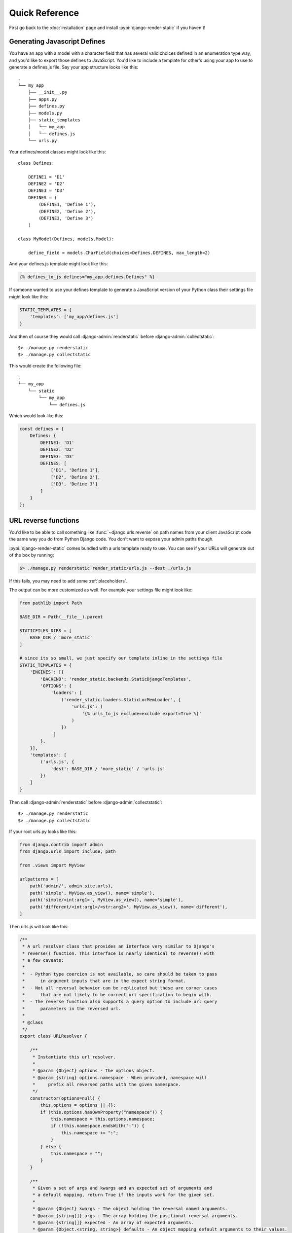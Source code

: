 .. _ref-usage:

===============
Quick Reference
===============

First go back to the :doc:`installation` page and install :pypi:`django-render-static` if you
haven't!

Generating Javascript Defines
-----------------------------

You have an app with a model with a character field that has several valid choices defined in an
enumeration type way, and you'd like to export those defines to JavaScript. You'd like to include
a template for other's using your app to use to generate a defines.js file. Say your app structure
looks like this::

    .
    └── my_app
        ├── __init__.py
        ├── apps.py
        ├── defines.py
        ├── models.py
        ├── static_templates
        │   └── my_app
        │   └── defines.js
        └── urls.py


Your defines/model classes might look like this::

    class Defines:

        DEFINE1 = 'D1'
        DEFINE2 = 'D2'
        DEFINE3 = 'D3'
        DEFINES = (
            (DEFINE1, 'Define 1'),
            (DEFINE2, 'Define 2'),
            (DEFINE3, 'Define 3')
        )

    class MyModel(Defines, models.Model):

        define_field = models.CharField(choices=Defines.DEFINES, max_length=2)

And your defines.js template might look like this:

.. code-block:: js+django

    {% defines_to_js defines="my_app.defines.Defines" %}


If someone wanted to use your defines template to generate a JavaScript version of your Python
class their settings file might look like this:

.. code-block:: python

    STATIC_TEMPLATES = {
        'templates': ['my_app/defines.js']
    }

And then of course they would call :django-admin:`renderstatic` before
:django-admin:`collectstatic`::

    $> ./manage.py renderstatic
    $> ./manage.py collectstatic

This would create the following file::

    .
    └── my_app
        └── static
            └── my_app
                └── defines.js

Which would look like this:

.. code-block:: javascript

    const defines = {
        Defines: {
            DEFINE1: 'D1'
            DEFINE2: 'D2'
            DEFINE3: 'D3'
            DEFINES: [
                ['D1', 'Define 1'],
                ['D2', 'Define 2'],
                ['D3', 'Define 3']
            ]
        }
    };

URL reverse functions
---------------------

You'd like to be able to call something like :func:`~django.urls.reverse` on path names from your
client JavaScript code the same way you do from Python Django code. You don't want to expose your
admin paths though.

:pypi:`django-render-static` comes bundled with a urls template ready to use. You can see if your
URLs will generate out of the box by running:

.. code-block:: console

        $> ./manage.py renderstatic render_static/urls.js --dest ./urls.js

If this fails, you may need to add some :ref:`placeholders`.

The output can be more customized as well. For example your settings file might look like:

.. code-block:: python

    from pathlib import Path

    BASE_DIR = Path(__file__).parent

    STATICFILES_DIRS = [
        BASE_DIR / 'more_static'
    ]

    # since its so small, we just specify our template inline in the settings file
    STATIC_TEMPLATES = {
        'ENGINES': [{
            'BACKEND': 'render_static.backends.StaticDjangoTemplates',
            'OPTIONS': {
                'loaders': [
                    ('render_static.loaders.StaticLocMemLoader', {
                        'urls.js': (
                            '{% urls_to_js exclude=exclude export=True %}'
                        )
                    })
                 ]
            },
        }],
        'templates': [
            ('urls.js', {
                'dest': BASE_DIR / 'more_static' / 'urls.js'
            })
        ]
    }


Then call :django-admin:`renderstatic` before :django-admin:`collectstatic`::

    $> ./manage.py renderstatic
    $> ./manage.py collectstatic

If your root urls.py looks like this:

.. code-block:: python

    from django.contrib import admin
    from django.urls import include, path

    from .views import MyView

    urlpatterns = [
        path('admin/', admin.site.urls),
        path('simple', MyView.as_view(), name='simple'),
        path('simple/<int:arg1>', MyView.as_view(), name='simple'),
        path('different/<int:arg1>/<str:arg2>', MyView.as_view(), name='different'),
    ]

Then urls.js will look like this:

.. code-block:: javascript

    /**
     * A url resolver class that provides an interface very similar to Django's
     * reverse() function. This interface is nearly identical to reverse() with
     * a few caveats:
     *
     *  - Python type coercion is not available, so care should be taken to pass
     *      in argument inputs that are in the expect string format.
     *  - Not all reversal behavior can be replicated but these are corner cases
     *      that are not likely to be correct url specification to begin with.
     *  - The reverse function also supports a query option to include url query
     *      parameters in the reversed url.
     *
     * @class
     */
    export class URLResolver {

        /**
         * Instantiate this url resolver.
         *
         * @param {Object} options - The options object.
         * @param {string} options.namespace - When provided, namespace will
         *     prefix all reversed paths with the given namespace.
         */
        constructor(options=null) {
            this.options = options || {};
            if (this.options.hasOwnProperty("namespace")) {
                this.namespace = this.options.namespace;
                if (!this.namespace.endsWith(":")) {
                    this.namespace += ":";
                }
            } else {
                this.namespace = "";
            }
        }

        /**
         * Given a set of args and kwargs and an expected set of arguments and
         * a default mapping, return True if the inputs work for the given set.
         *
         * @param {Object} kwargs - The object holding the reversal named arguments.
         * @param {string[]} args - The array holding the positional reversal arguments.
         * @param {string[]} expected - An array of expected arguments.
         * @param {Object.<string, string>} defaults - An object mapping default arguments to their values.
         */
        match(kwargs, args, expected, defaults={}) {
            if (defaults) {
                kwargs = Object.assign({}, kwargs);
                for (const [key, val] of Object.entries(defaults)) {
                    if (kwargs.hasOwnProperty(key)) {
                        if (kwargs[key] !== val) { return false; }
                        if (!expected.includes(key)) { delete kwargs[key]; }
                    }
                }
            }
            if (Array.isArray(expected)) {
                return (
                    Object.keys(kwargs).length === expected.length &&
                    expected.every(value => kwargs.hasOwnProperty(value));
                );
            } else if (expected) {
                return args.length === expected;
            } else {
                return Object.keys(kwargs).length === 0 && args.length === 0;
            }
        }

        /**
         * Reverse a Django url. This method is nearly identical to Django's
         * reverse function, with an additional option for URL parameters. See
         * the class docstring for caveats.
         *
         * @param {string} qname - The name of the url to reverse. Namespaces
         *   are supported using `:` as a delimiter as with Django's reverse.
         * @param {Object} options - The options object.
         * @param {string} options.kwargs - The object holding the reversal named arguments.
         * @param {string[]} options.args - The array holding the reversal positional arguments.
         * @param {Object.<string, string|string[]>} options.query - URL query parameters to add
         *    to the end of the reversed url.
         */
        reverse(qname, options={}) {
            if (this.namespace) {
                qname = `${this.namespace}${qname.replace(this.namespace, "")}`;
            }
            const kwargs = options.kwargs || {};
            const args = options.args || [];
            const query = options.query || {};
            let url = this.urls;
            for (const ns of qname.split(':')) {
                if (ns && url) { url = url.hasOwnProperty(ns) ? url[ns] : null; }
            }
            if (url) {
                let pth = url(kwargs, args);
                if (typeof pth === "string") {
                    if (Object.keys(query).length !== 0) {
                        const params = new URLSearchParams();
                        for (const [key, value] of Object.entries(query)) {
                            if (value === null || value === '') continue;
                            if (Array.isArray(value)) value.forEach(element => params.append(key, element));
                            else params.append(key, value);
                        }
                        const qryStr = params.toString();
                        if (qryStr) return `${pth.replace(/\/+$/, '')}?${qryStr}`;
                    }
                    return pth;
                }
            }
            throw new TypeError(`No reversal available for parameters at path: ${qname}`);
        }

        urls = {
            "different": (kwargs={}, args=[]) => {
                if (this.match(kwargs, args, ['arg1','arg2'])) { return `/different/${kwargs["arg1"]}/${kwargs["arg2"]}`; }
            },
            "simple": (kwargs={}, args=[]) => {
                if (this.match(kwargs, args, ['arg1'])) { return `/simple/${kwargs["arg1"]}`; }
                if (this.match(kwargs, args)) { return "/simple"; }
            },
        }
    };


So you can now fetch paths like this:

.. code-block:: javascript

    import { URLResolver } from "./urls.js";

    // /different/143/emma
    const urls = new URLResolver();
    urls.reverse('different', {'arg1': 143, 'arg2': 'emma'});

    // reverse also supports query parameters
    // /different/143/emma?intarg=0&listarg=A&listarg=B&listarg=C
    url.reverse(
        'different',
        {
            kwargs: {arg1: 143, arg2: 'emma'},
            query: {
                intarg: 0,
                listarg: ['A', 'B', 'C']
            }
        }
    );

.. warning::

    If you get an exception when you run :django-admin:`renderstatic` that originated from a
    :class:`render_static.exceptions.URLGenerationFailed` exception, you mostly likely need to
    register some :ref:`placeholders` before calling :templatetag:`urls_to_js`.

.. note::
    The JavaScript URL resolution is guaranteed to produce the same paths as Django's reversal
    mechanism. If it does not, this is a bug and we kindly ask
    `you to report it <https://github.com/bckohan/django-render-static/issues>`_.


Transpiling Enumerations
------------------------

Say instead of the usual choices tuple you're using
:class:`PEP 435 style python enumerations <enum.Enum>` as model fields using
:doc:`django-enum <django-enum:index>` and :doc:`enum-properties <enum-properties:index>`. For
example we might define a simple color enumeration like so:

.. code:: python

    from django.db import models
    from django_enum import EnumField, TextChoices
    from enum_properties import p, s

    class ExampleModel(models.Model):

        class Color(TextChoices, s('rgb'), s('hex', case_fold=True)):

            # name   value   label       rgb       hex
            RED   =   'R',   'Red',   (1, 0, 0), 'ff0000'
            GREEN =   'G',   'Green', (0, 1, 0), '00ff00'
            BLUE  =   'B',   'Blue',  (0, 0, 1), '0000ff'

        color = EnumField(Color, null=True, default=None)

If we define an enum.js template that looks like this:

.. code:: js+django

    {% enums_to_js enums="examples.models.ExampleModel.Color" %}

It will contain a javascript class transpilation of the Color enum that looks like this:

.. code:: javascript

    class Color {

        static RED = new Color("R", "RED", "Red", [1, 0, 0], "ff0000");
        static GREEN = new Color("G", "GREEN", "Green", [0, 1, 0], "00ff00");
        static BLUE = new Color("B", "BLUE", "Blue", [0, 0, 1], "0000ff");

        constructor (value, name, label, rgb, hex) {
            this.value = value;
            this.name = name;
            this.label = label;
            this.rgb = rgb;
            this.hex = hex;
        }

        toString() {
            return this.value;
        }

        static get(value) {
            switch(value) {
                case "R":
                    return Color.RED;
                case "G":
                    return Color.GREEN;
                case "B":
                    return Color.BLUE;
            }
            throw new TypeError(`No Color enumeration maps to value ${value}`);
        }

        static [Symbol.iterator]() {
            return [Color.RED, Color.GREEN, Color.BLUE][Symbol.iterator]();
        }
    }

We can now use our enumeration like so:

.. code:: javascript

    Color.BLUE === Color.get('B');
    for (const color of Color) {
        console.log(color);
    }
